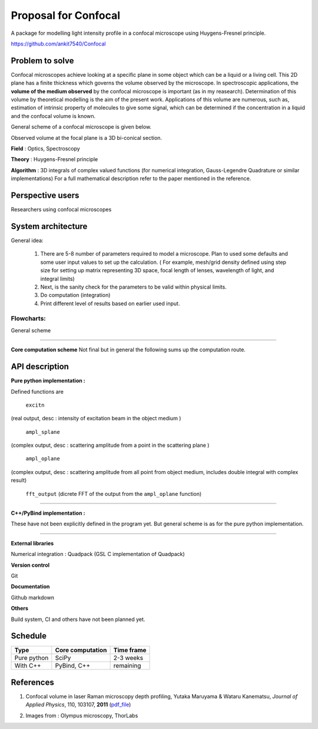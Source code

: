 -----------------------
Proposal for Confocal
-----------------------

A package for modelling light intensity profile in a confocal microscope using Huygens-Fresnel principle.

https://github.com/ankit7540/Confocal

Problem to solve
################

Confocal microscopes achieve looking at a specific plane in some object which can be a liquid or a living cell. This 2D plane has a finite thickness
which governs the volume observed by the microscope. In spectroscopic applications, the **volume of the medium observed** by the confocal
microscope is important (as in my reasearch). Determination of this volume by theoretical modelling is the aim of the present work. Applications of this volume are numerous, such as, estimation of intrinsic property of molecules to give some signal, which can 
be determined if the concentration in a liquid and the confocal volume is known.

General scheme of a confocal microscope is given below.

.. image:: cfm.png
    :width: 220px
    :align: center
    :height: 225px
    :alt: alternate text

Observed volume at the focal plane is a 3D bi-conical section.

.. image:: cfm2.jpg
    :width: 180px
    :align: center
    :height: 200px
    :alt: alternate text

**Field** : Optics, Spectroscopy

**Theory** : Huygens-Fresnel principle

**Algorithm** : 3D integrals of complex valued functions (for numerical integration, Gauss-Legendre Quadrature or similar implementations) For a full mathematical description refer to the paper mentioned in the reference.


Perspective users
################

Researchers using confocal microscopes

System architecture
################

General idea:

 1. There are 5-8 number of parameters required to model a microscope. Plan to used some defaults and some user input values to set up the calculation. ( For example, mesh/grid density defined using step size for setting up matrix representing 3D space, focal length of lenses, wavelength of light, and integral limits) 

 2. Next, is the sanity check for the parameters to be valid within physical limits.
 
 3. Do computation (integration)
 
 4. Print different level of results based on earlier used input.
 
 

 
Flowcharts:
----------

General scheme

.. image:: fl1.svg
    :width: 220px
    :align: center
    :height: 475px
    :alt: alternate text
    
----------    
    
**Core computation scheme**
Not final but in general the following sums up the computation route.

.. image:: fl2.png
    :width: 190px
    :align: center
    :height: 325px
    :alt: alternate text    
    


API description
################

**Pure python implementation :**

Defined functions are

  ``excitn``
(real output, desc : intensity of excitation beam in the object medium )

  ``ampl_splane``
(complex output, desc : scattering amplitude from a point in the scattering plane )

  ``ampl_oplane``
(complex output, desc : scattering amplitude from all point from object medium, includes double integral with complex result)

 ``fft_output``
 (dicrete FFT of the output from the ``ampl_oplane`` function)


------------


**C++/PyBind implementation :**

These have not been explicitly defined in the program yet. But general scheme is as for the pure python implementation.

------------

**External libraries**

Numerical integration : Quadpack  (GSL C implementation of Quadpack)

**Version control**

Git

**Documentation**

Github markdown


**Others**

Build system, CI and others have not been planned yet.


Schedule
################


+------------+--------------------+-------------+
| Type       | Core computation   | Time frame  |
+============+====================+=============+
| Pure python| SciPy              | 2-3 weeks   |
+------------+--------------------+-------------+
| With C++   | PyBind, C++        |remaining    |
+------------+--------------------+-------------+



References
################

1. Confocal volume in laser Raman microscopy depth profiling, Yutaka Maruyama & Wataru Kanematsu, *Journal of Applied Physics*, 110, 103107, **2011** (pdf_file_)

.. _pdf_file: https://overclocked.space/index.php/s/u0W3hv48ktj01KU


2. Images from : Olympus microscopy, ThorLabs


